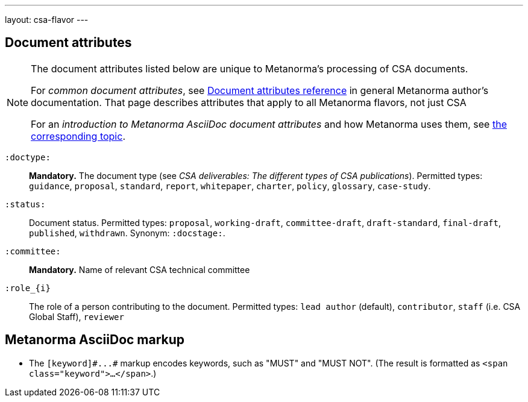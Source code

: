 ---
layout: csa-flavor
---


== Document attributes

[[note_general_doc_ref_doc_attrib_csa]]
[NOTE]
====
The document attributes listed below are unique to Metanorma's processing of CSA documents.

For _common document attributes_, see link:/author/ref/document-attributes/[Document attributes reference] in general Metanorma author's documentation. That page describes attributes that apply to all Metanorma flavors, not just CSA

For an _introduction to Metanorma AsciiDoc document attributes_ and how Metanorma uses them, see link:/author/topics/document-format/meta-attributes/[the corresponding topic].
====

`:doctype:`::
*Mandatory.*
The document type (see _CSA deliverables: The different types of CSA publications_).
Permitted types:
`guidance`, `proposal`, `standard`, `report`, `whitepaper`, `charter`, `policy`, `glossary`, `case-study`.

`:status:`::
Document status. Permitted types: `proposal`,
`working-draft`, `committee-draft`, `draft-standard`, `final-draft`,
`published`, `withdrawn`.
Synonym: `:docstage:`.

`:committee:`::
*Mandatory.* Name of relevant CSA technical committee

`:role_{i}`::
The role of a person contributing to the document.
Permitted types: `lead author` (default), `contributor`, `staff` (i.e. CSA Global Staff), `reviewer`

== Metanorma AsciiDoc markup

* The `+[keyword]#...#+` markup encodes keywords, such as "MUST" and "MUST NOT".
(The result is formatted as `<span class="keyword">...</span>`.)
